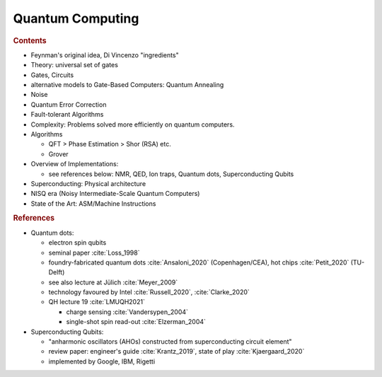 
*****************
Quantum Computing
*****************

.. rubric:: Contents

- Feynman's original idea, Di Vincenzo "ingredients"

- Theory: universal set of gates
- Gates, Circuits
- alternative models to Gate-Based Computers: Quantum Annealing

- Noise
- Quantum Error Correction
- Fault-tolerant Algorithms


- Complexity: Problems solved more efficiently on quantum computers.
- Algorithms
  
  * QFT > Phase Estimation > Shor (RSA) etc.
  * Grover


- Overview of Implementations:

  * see references below: NMR, QED, Ion traps, Quantum dots, Superconducting Qubits

- Superconducting: Physical architecture
- NISQ era (Noisy Intermediate-Scale Quantum Computers)
- State of the Art: ASM/Machine Instructions

.. rubric:: References

- Quantum dots:

  - electron spin qubits
  - seminal paper :cite:`Loss_1998`
  - foundry-fabricated quantum dots :cite:`Ansaloni_2020` (Copenhagen/CEA), hot chips :cite:`Petit_2020` (TU-Delft)
  - see also lecture at Jülich :cite:`Meyer_2009`
  - technology favoured by Intel :cite:`Russell_2020`, :cite:`Clarke_2020`
  - QH lecture 19 :cite:`LMUQH2021`

    - charge sensing :cite:`Vandersypen_2004`
    - single-shot spin read-out :cite:`Elzerman_2004`

- Superconducting Qubits:
  
  - "anharmonic oscillators (AHOs) constructed from superconducting circuit element"
  - review paper: engineer's guide :cite:`Krantz_2019`, state of play :cite:`Kjaergaard_2020`
  - implemented by Google, IBM, Rigetti
